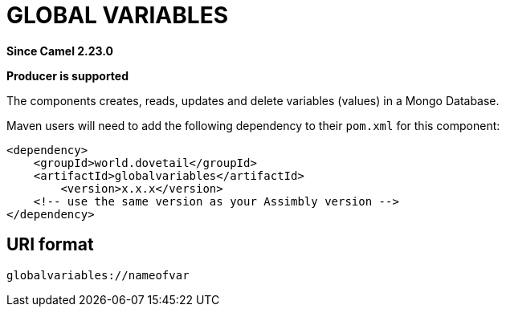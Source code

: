 = Global Variables Component
:doctitle: GLOBAL VARIABLES
:shortname: globalvariables
:artifactid: globalvariables
:description: Create, read, update and delete variables in a Mongo Database
:since: 2.23.0
:supportlevel: Stable
:component-header: Producer is supported
//Manually maintained attributes

*Since Camel {since}*

*{component-header}*

The components creates, reads, updates and delete variables (values) in a Mongo Database.

Maven users will need to add the following dependency to their `pom.xml`
for this component:

[source,xml]
------------------------------------------------------------
<dependency>
    <groupId>world.dovetail</groupId>
    <artifactId>globalvariables</artifactId>
	<version>x.x.x</version>
    <!-- use the same version as your Assimbly version -->
</dependency>
------------------------------------------------------------

== URI format

--------------------------------------------
globalvariables://nameofvar
--------------------------------------------

